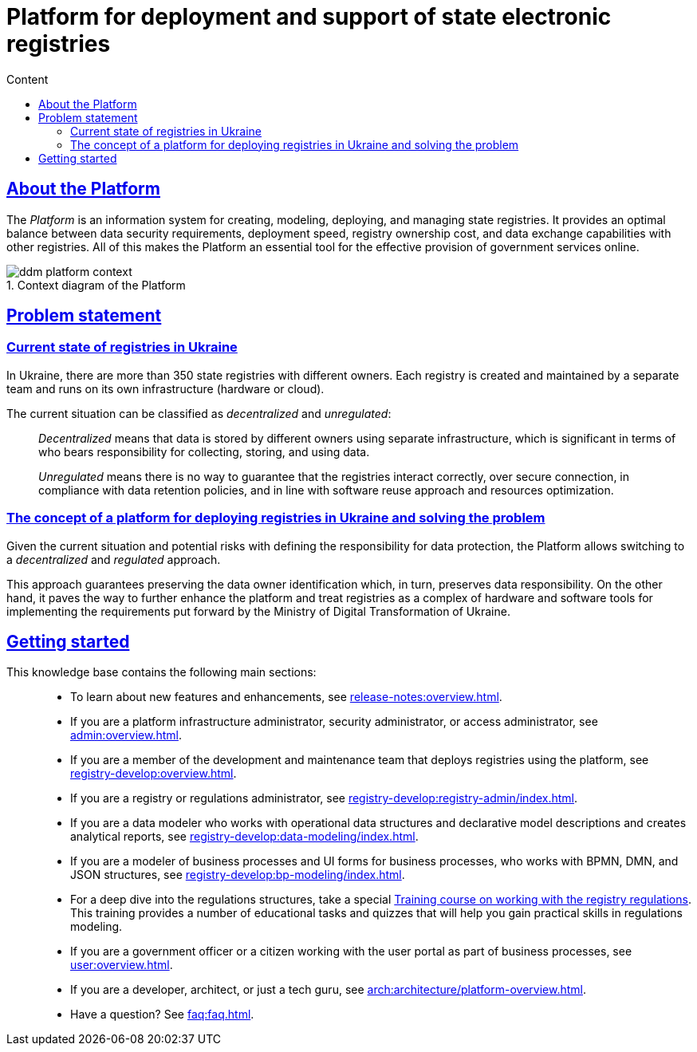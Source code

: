 :toc-title: Content
:toc: auto
:toclevels: 5
:experimental:
:important-caption:
:note-caption:
:tip-caption:
:warning-caption:
:caution-caption:
:example-caption:
:figure-caption:
:table-caption:             Table
:appendix-caption:
//:sectnums:
:sectnumlevels: 5
:sectanchors:
:sectlinks:
:partnums:
//= Платформа для розгортання та супроводження державних електронних реєстрів
= Platform for deployment and support of state electronic registries

//== Що таке Платформа?
== About the Platform

//_Платформа_ -- це інструмент (інформаційна система) для швидкого створення, моделювання, розгортання та керування державними реєстрами для ефективного надання державних послуг в режимі онлайн. Платформа дозволяє досягати оптимального балансу між вимогами безпеки даних, швидкістю розгортання, вартістю володіння реєстрами та обміном даними з іншими реєстрами.

The _Platform_ is an information system for creating, modeling, deploying, and managing state registries. It provides an optimal balance between data security requirements, deployment speed, registry ownership cost, and data exchange capabilities with other registries. All of this makes the Platform an essential tool for the effective provision of government services online.

//.Контекстна діаграма Платформи
.Context diagram of the Platform
//image::arch:architecture/ddm-platform-context.svg[]
image::../../arch/images/architecture/ddm-platform-context.svg[]

//== Проблематика
== Problem statement

//=== Поточна ситуація з реєстрами в Україні
=== Current state of registries in Ukraine

//В Україні існує понад 350 державних реєстрів, які належать різним власникам. Кожен реєстр створюється та підтримується за допомогою окремої команди та експлуатується у власній інфраструктурі (апаратне забезпечення чи хмарна).

In Ukraine, there are more than 350 state registries with different owners. Each registry is created and maintained by a separate team and runs on its own infrastructure (hardware or cloud).

//Поточну ситуацію можна класифікувати як [.underline]#децентралізовану# та [.underline]#нерегульовану#: ::

The current situation can be classified as _decentralized_ and _unregulated_: ::

//Під [.underline]#децентралізованою# слід розуміти зберігання даних в окремих власників на окремій інфраструктурі, що є дуже важливим моментом з огляду несення відповідальності за збір, збереження та використання даних.
_Decentralized_ means that data is stored by different owners using separate infrastructure, which is significant in terms of who bears responsibility for collecting, storing, and using data.
+
//Під [.underline]#нерегульованою# слід розуміти, що не існує можливості гарантувати коректну взаємодію між реєстрами через захищені з'єднання, виконання вимог щодо збереження даних, повторне використання підходів та заощадження ресурсів.
_Unregulated_ means there is no way to guarantee that the registries interact correctly, over secure connection, in compliance with data retention policies, and in line with software reuse approach and resources optimization.

//=== Концепція платформи для розгортання реєстрів в Україні та розв'язання проблеми
=== The concept of a platform for deploying registries in Ukraine and solving the problem

//З огляду на поточну ситуацію та можливі ризики з визначенням відповідальності за збереження даних, Платформа дозволяє перейти до [.underline]#децентралізованого# та [.underline]#регульованого# підходу.

Given the current situation and potential risks with defining the responsibility for data protection, the Platform allows switching to a _decentralized_ and _regulated_ approach.

//Такий підхід гарантує збереження визначеного власника даних, і, своєю чергою, збереження відповідальності за дані. З іншого боку -- це активує можливість розробки та модернізації платформи для створення реєстрів як комплексу програмно-апаратних засобів для імплементації вимог, що сформовані та регульовані Міністерством цифрової трансформації України.

This approach guarantees preserving the data owner identification which, in turn, preserves data responsibility. On the other hand, it paves the way to further enhance the platform and treat registries as a complex of hardware and software tools for implementing the requirements put forward by the Ministry of Digital Transformation of Ukraine.

//== З чого почати?
== Getting started

//Цей сайт є базою знань, яка допоможе вам краще зрозуміти продукт.
//This knowledge base will help you better understand the product.

//Меню навігації містить такі основні розділи за призначенням: ::

This knowledge base contains the following main sections: ::

//TODO: Change links to en version
//* Хочете дізнатися про нові розробки та поліпшення, переходьте до секції xref:release-notes:overview.adoc[].
* To learn about new features and enhancements, see xref:release-notes:overview.adoc[].
//* Якщо ви адміністратор інфраструктури платформи, адміністратор безпеки, або доступу, зверніться до розділу xref:admin:overview.adoc[].
* If you are a platform infrastructure administrator, security administrator, or access administrator, see xref:admin:overview.adoc[].
//* Якщо ви з команди розробки та супроводу реєстрів, які розгортаються на базі платформи, зверніться до розділу xref:registry-develop:overview.adoc[].
* If you are a member of the development and maintenance team that deploys registries using the platform, see xref:registry-develop:overview.adoc[].
//* Якщо ви адміністратор реєстру, або адміністратор регламенту, зверніться до розділу xref:registry-develop:registry-admin/index.adoc[].
* If you are a registry or regulations administrator, see xref:registry-develop:registry-admin/index.adoc[].
//* Якщо ви моделювальник даних, працюєте зі структурами операційних даних та декларативним описом моделі, формуєте аналітичну звітність, зверніться до розділу xref:registry-develop:data-modeling/index.adoc[].
* If you are a data modeler who works with operational data structures and declarative model descriptions and creates analytical reports, see xref:registry-develop:data-modeling/index.adoc[].
//* Якщо ви моделювальник бізнес-процесів, UI-форм для бізнес-процесів, працюєте з BPMN, DMN та JSON-структурами, зверніться до розділу xref:registry-develop:bp-modeling/index.adoc[].
* If you are a modeler of business processes and UI forms for business processes, who works with BPMN, DMN, and JSON structures, see xref:registry-develop:bp-modeling/index.adoc[].
//* Для поглиблення знань щодо роботи зі структурами регламенту, для вас розроблено спеціальний xref:registry-develop:study-project/index.adoc[]. Він містить перелік навчальних та контрольних завдань для розвитку практичних навичок моделювання регламенту.
* For a deep dive into the regulations structures, take a special xref:registry-develop:study-project/index.adoc[Training course on working with the registry regulations]. This training provides a number of educational tasks and quizzes that will help you gain practical skills in regulations modeling.
//* Якщо ви посадова особа, або отримувач послуг реєстру, працюєте з особистим кабінетом у рамках бізнес-процесів, зверніться до розділу xref:user:overview.adoc[].
* If you are a government officer or a citizen working with the user portal as part of business processes, see xref:user:overview.adoc[].
//* Якщо ви розробник, архітектор, або просто технічний гуру, зверніться до секції xref:arch:architecture/platform-overview.adoc[].
* If you are a developer, architect, or just a tech guru, see xref:arch:architecture/platform-overview.adoc[].
//* Цікавлять готові відповіді на часті запитання? Зверніться до розділу xref:faq:faq.adoc[].
* Have a question? See xref:faq:faq.adoc[].